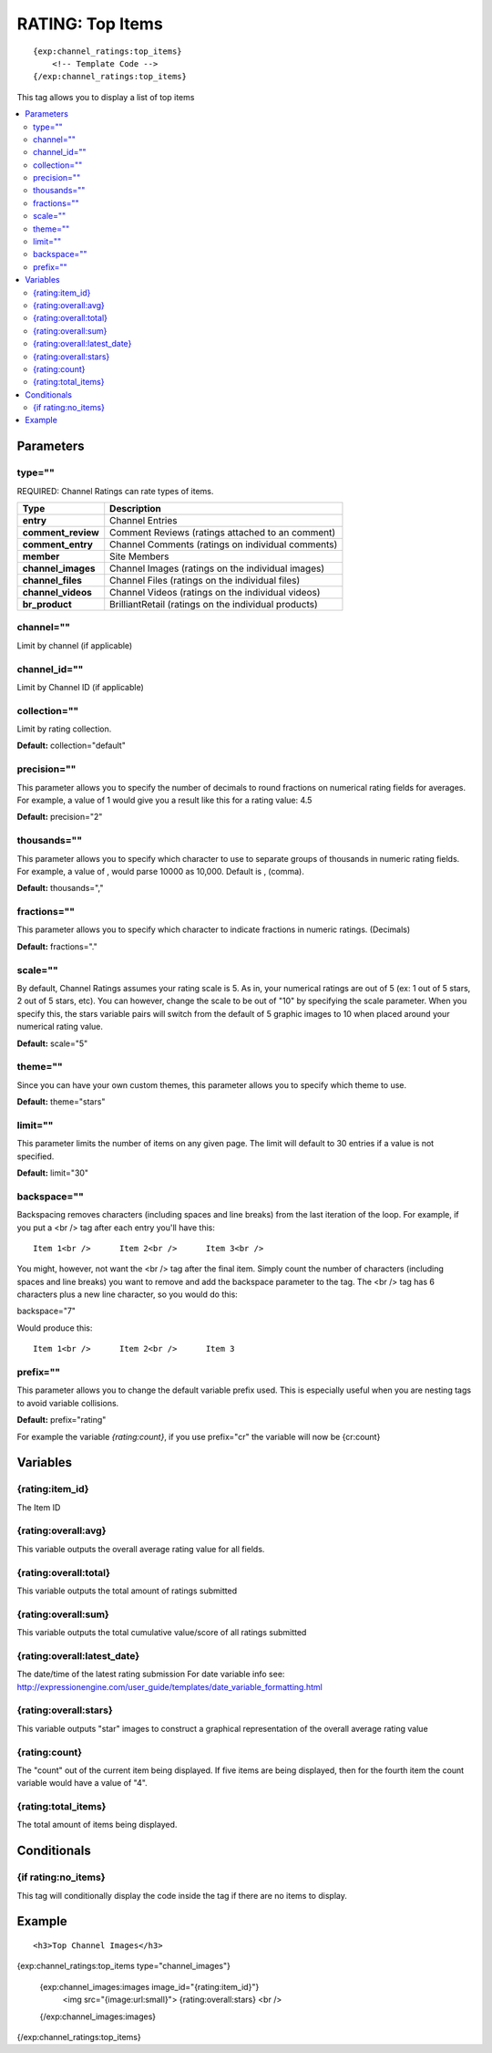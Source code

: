 ###################
RATING: Top Items
###################
::

  {exp:channel_ratings:top_items}
      <!-- Template Code -->
  {/exp:channel_ratings:top_items}

This tag allows you to display a list of top items

.. contents::
  :local:

***********************
Parameters
***********************

type=""
==============
REQUIRED: Channel Ratings can rate types of items.

=================== ====================================================================================
Type                Description
=================== ====================================================================================
**entry**           Channel Entries
**comment_review**  Comment Reviews (ratings attached to an comment)
**comment_entry**   Channel Comments (ratings on individual comments)
**member**          Site Members
**channel_images**  Channel Images (ratings on the individual images)
**channel_files**   Channel Files (ratings on the individual files)
**channel_videos**  Channel Videos (ratings on the individual videos)
**br_product**      BrilliantRetail (ratings on the individual products)
=================== ====================================================================================

channel=""
==============
Limit by channel (if applicable)

channel_id=""
==============
Limit by Channel ID (if applicable)

collection=""
==============
Limit by rating collection.

**Default:** collection="default"

precision=""
==============
This parameter allows you to specify the number of decimals to round fractions on numerical rating fields for averages.
For example, a value of 1 would give you a result like this for a rating value: 4.5

**Default:** precision="2"

thousands=""
==============
This parameter allows you to specify which character to use to separate groups of thousands in numeric rating fields. For example, a value of , would parse 10000 as 10,000. Default is , (comma).

**Default:** thousands=","

fractions=""
==============
This parameter allows you to specify which character to indicate fractions in numeric ratings. (Decimals)

**Default:** fractions="."

scale=""
==============
By default, Channel Ratings assumes your rating scale is 5. As in, your numerical ratings are out of 5 (ex: 1 out of 5 stars, 2 out of 5 stars, etc). You can however, change the scale to be out of "10" by specifying the scale parameter. When you specify this, the stars variable pairs will switch from the default of 5 graphic images to 10 when placed around your numerical rating value.

**Default:** scale="5"

theme=""
==============
Since you can have your own custom themes, this parameter allows you to specify which theme to use.

**Default:** theme="stars"

limit=""
========
This parameter limits the number of items on any given page. The limit will default to 30 entries if a value is not specified.

**Default:** limit="30"

backspace=""
=============
Backspacing removes characters (including spaces and line breaks) from the last iteration of the loop. For example, if you put a <br /> tag after each entry you'll have this:

::

	Item 1<br />      Item 2<br />      Item 3<br />
	
You might, however, not want the <br /> tag after the final item. Simply count the number of characters (including spaces and line breaks) you want to remove and add the backspace parameter to the tag. The <br /> tag has 6 characters plus a new line character, so you would do this:

backspace="7"

Would produce this:

::

	Item 1<br />      Item 2<br />      Item 3

prefix=""
=============
This parameter allows you to change the default variable prefix used. This is especially useful when you are nesting tags to avoid variable collisions.

**Default:** prefix="rating"

For example the variable `{rating:count}`, if you use prefix="cr" the variable will now be {cr:count}

**********************
Variables
**********************

{rating:item_id}
====================
The Item ID

{rating:overall:avg}
=====================
This variable outputs the overall average rating value for all fields.

{rating:overall:total}
=======================
This variable outputs the total amount of ratings submitted

{rating:overall:sum}
=====================
This variable outputs the total cumulative value/score of all ratings submitted

{rating:overall:latest_date}
=============================
The date/time of the latest rating submission
For date variable info see: http://expressionengine.com/user_guide/templates/date_variable_formatting.html

{rating:overall:stars}
=======================
This variable outputs "star" images to construct a graphical representation of the overall average rating value

{rating:count}
=========================
The "count" out of the current item being displayed. If five items are being displayed, then for the fourth item the count variable would have a value of "4".

{rating:total_items}
=====================
The total amount of items being displayed.

****************************
Conditionals
****************************

{if rating:no_items}
======================
This tag will conditionally display the code inside the tag if there are no items to display.

**********************
Example
**********************
::

<h3>Top Channel Images</h3>
{exp:channel_ratings:top_items type="channel_images"}

	{exp:channel_images:images image_id="{rating:item_id}"}
		<img src="{image:url:small}">  {rating:overall:stars} <br /> 
	{/exp:channel_images:images}
	
{/exp:channel_ratings:top_items}